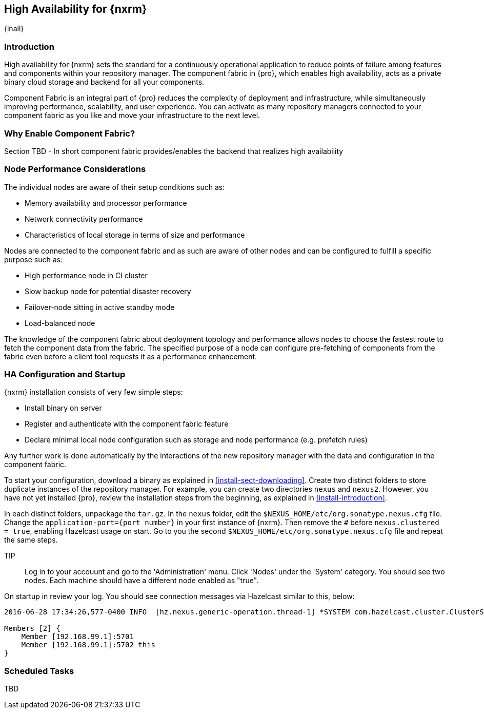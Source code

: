 [[high-availability]]
==  High Availability for {nxrm}
{inall}

////
Update chapter name, sections to component fabric after sorting out sections
////

[[ha-introduction]]
=== Introduction

High availability for {nxrm} sets the standard for a continuously operational application to reduce points of 
failure among features and components within your repository manager. The component fabric in {pro}, which 
enables high availability, acts as a private binary cloud storage and backend for all your components.

Component Fabric is an integral part of {pro} reduces the complexity of deployment and infrastructure, while 
simultaneously improving performance, scalability, and user experience. You can activate as many repository 
managers connected to your component fabric as you like and move your infrastructure to the next level.

[[why-component-fabric]]
=== Why Enable Component Fabric?

Section TBD - In short component fabric provides/enables the backend that realizes high availability

[[ha-node-performance]]
=== Node Performance Considerations

The individual nodes are aware of their setup conditions such as:

* Memory availability and processor performance
* Network connectivity performance
* Characteristics of local storage in terms of size and performance

Nodes are connected to the component fabric and as such are aware of other nodes and can be configured to fulfill 
a specific purpose such as:

* High performance node in CI cluster 
* Slow backup node for potential disaster recovery
* Failover-node sitting in active standby mode
* Load-balanced node

The knowledge of the component fabric about deployment topology and performance allows nodes to choose the 
fastest route to fetch the component data from the fabric. The specified purpose of a node can configure 
pre-fetching of components from the fabric even before a client tool requests it as a performance enhancement.

////
move the section above to the intro
////

[[ha-config]]
=== HA Configuration and Startup

{nxrm} installation consists of very few simple steps:

* Install binary on server
* Register and authenticate with the component fabric feature
* Declare minimal local node configuration such as storage and node performance (e.g. prefetch rules)

Any further work is done automatically by the interactions of the new repository manager with the data and 
configuration in the component fabric.

To start your configuration, download a binary as explained in <<install-sect-downloading>>. Create two distinct 
folders to store duplicate instances of the repository manager. For example, you can create two directories 
`nexus` and `nexus2`. However, you have not yet installed {pro}, review the installation steps from the 
beginning, as explained in <<install-introduction>>.

In each distinct folders, unpackage the `tar.gz`.
In the `nexus` folder, edit the `$NEXUS_HOME/etc/org.sonatype.nexus.cfg` file. Change the `application-port={port 
number}` in your first instance of {nxrm}. Then remove the `#` before `nexus.clustered = true`, enabling 
Hazelcast usage on start. Go to you the second `$NEXUS_HOME/etc/org.sonatype.nexus.cfg` file and repeat the same 
steps.

TIP:: Log in to your accouunt and go to the 'Administration' menu. Click 'Nodes' under the 'System' category.  
You should see two nodes. Each machine should have a different node enabled as "true".

On startup in review your log. You should see connection messages via Hazelcast similar to this, below:

----
2016-06-28 17:34:26,577-0400 INFO  [hz.nexus.generic-operation.thread-1] *SYSTEM com.hazelcast.cluster.ClusterService - [192.168.99.1]:5702 [nexus] [3.5.3]
 
Members [2] {
    Member [192.168.99.1]:5701
    Member [192.168.99.1]:5702 this
}
----

[[ha-scheduled-tasks]]
=== Scheduled Tasks

TBD

////
In case, there might be more schedule task to configure/tweak for better high availability
////
